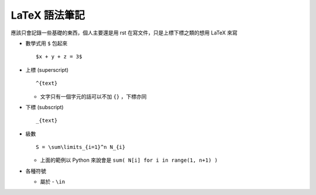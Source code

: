 ==============
LaTeX 語法筆記
==============

應該只會記錄一些基礎的東西，個人主要還是用 rst 在寫文件，只是上標下標之類的想用 LaTeX 來寫

* 數學式用 ``$`` 包起來 ::

    $x + y + z = 3$

* 上標 (superscript) ::

    ^{text}

  - 文字只有一個字元的話可以不加 ``{}`` ，下標亦同

* 下標 (subscript) ::

    _{text}

* 級數 ::

    S = \sum\limits_{i=1}^n N_{i}

  - 上面的範例以 Python 來說會是 ``sum( N[i] for i in range(1, n+1) )``

* 各種符號

  - 屬於 - ``\in``

